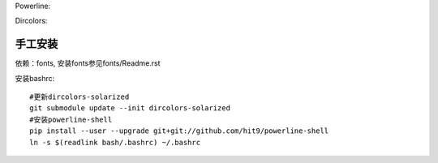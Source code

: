 Powerline:

.. image:: https://raw.github.com/hit9/dotfiles/master/bash/powerline_shell.png

Dircolors:

.. image:: https://raw.github.com/hit9/dotfiles/master/bash/dircolors-solarized.png

手工安装
--------

依赖：fonts, 安装fonts参见fonts/Readme.rst

安装bashrc::

    #更新dircolors-solarized
    git submodule update --init dircolors-solarized
    #安装powerline-shell
    pip install --user --upgrade git+git://github.com/hit9/powerline-shell
    ln -s $(readlink bash/.bashrc) ~/.bashrc
